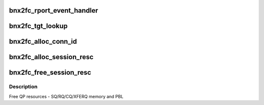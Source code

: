 .. -*- coding: utf-8; mode: rst -*-
.. src-file: drivers/scsi/bnx2fc/bnx2fc_tgt.c

.. _`bnx2fc_rport_event_handler`:

bnx2fc_rport_event_handler
==========================

.. c:function:: void bnx2fc_rport_event_handler(struct fc_lport *lport, struct fc_rport_priv *rdata, enum fc_rport_event event)

    initiated target login. bnx2fc can proceed with initiating the session establishment.

    :param struct fc_lport \*lport:
        *undescribed*

    :param struct fc_rport_priv \*rdata:
        *undescribed*

    :param enum fc_rport_event event:
        *undescribed*

.. _`bnx2fc_tgt_lookup`:

bnx2fc_tgt_lookup
=================

.. c:function:: struct bnx2fc_rport *bnx2fc_tgt_lookup(struct fcoe_port *port, u32 port_id)

    Lookup a bnx2fc_rport by port_id

    :param struct fcoe_port \*port:
        fcoe_port struct to lookup the target port on

    :param u32 port_id:
        The remote port ID to look up

.. _`bnx2fc_alloc_conn_id`:

bnx2fc_alloc_conn_id
====================

.. c:function:: u32 bnx2fc_alloc_conn_id(struct bnx2fc_hba *hba, struct bnx2fc_rport *tgt)

    allocates FCOE Connection id

    :param struct bnx2fc_hba \*hba:
        pointer to adapter structure

    :param struct bnx2fc_rport \*tgt:
        pointer to bnx2fc_rport structure

.. _`bnx2fc_alloc_session_resc`:

bnx2fc_alloc_session_resc
=========================

.. c:function:: int bnx2fc_alloc_session_resc(struct bnx2fc_hba *hba, struct bnx2fc_rport *tgt)

    Allocate qp resources for the session

    :param struct bnx2fc_hba \*hba:
        *undescribed*

    :param struct bnx2fc_rport \*tgt:
        *undescribed*

.. _`bnx2fc_free_session_resc`:

bnx2fc_free_session_resc
========================

.. c:function:: void bnx2fc_free_session_resc(struct bnx2fc_hba *hba, struct bnx2fc_rport *tgt)

    free qp resources for the session

    :param struct bnx2fc_hba \*hba:
        adapter structure pointer

    :param struct bnx2fc_rport \*tgt:
        bnx2fc_rport structure pointer

.. _`bnx2fc_free_session_resc.description`:

Description
-----------

Free QP resources - SQ/RQ/CQ/XFERQ memory and PBL

.. This file was automatic generated / don't edit.

